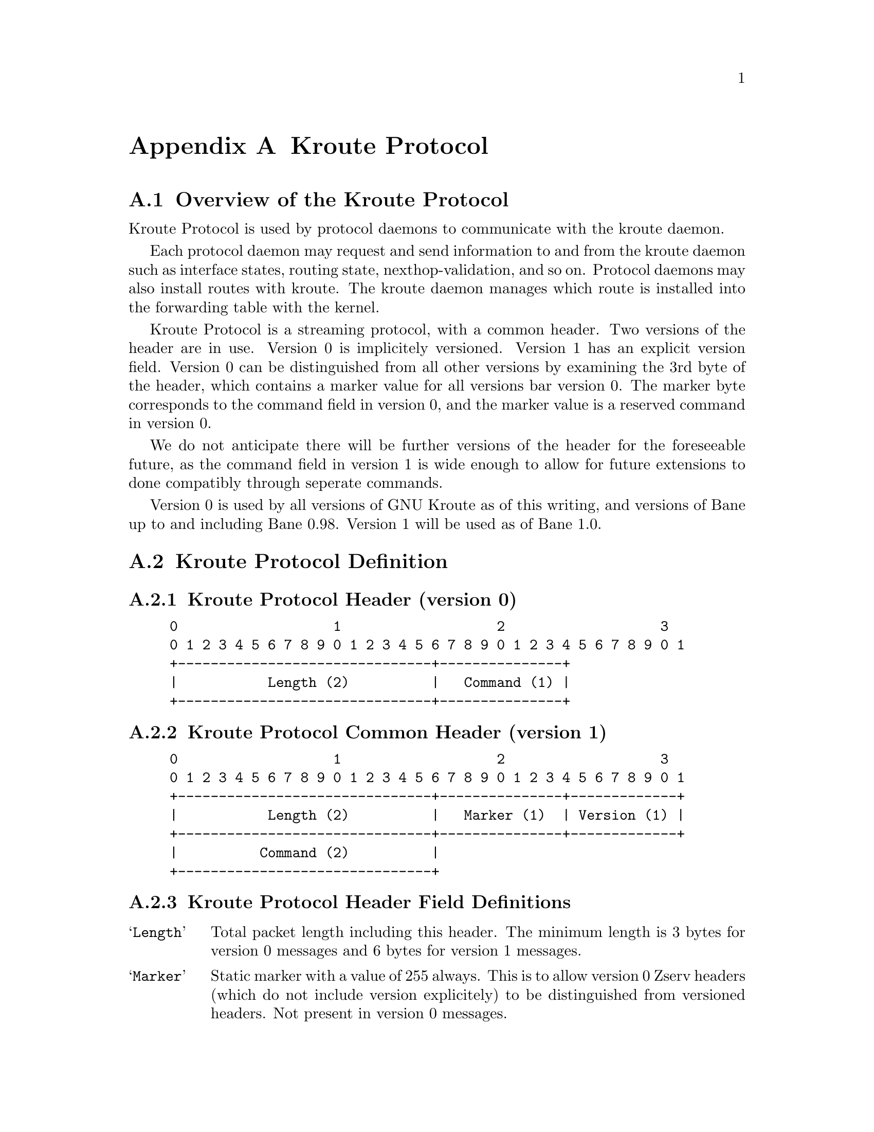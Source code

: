 @node  Kroute Protocol
@appendix Kroute Protocol
@appendixsection Overview of the Kroute Protocol

Kroute Protocol is used by protocol daemons to communicate with the
kroute daemon.

Each protocol daemon may request and send information to and from the
kroute daemon such as interface states, routing state,
nexthop-validation, and so on. Protocol daemons may also install routes
with kroute. The kroute daemon manages which route is installed into the
forwarding table with the kernel.

Kroute Protocol is a streaming protocol, with a common header. Two
versions of the header are in use. Version 0 is implicitely versioned.
Version 1 has an explicit version field. Version 0 can be distinguished
from all other versions by examining the 3rd byte of the header, which
contains a marker value for all versions bar version 0. The marker byte
corresponds to the command field in version 0, and the marker value is
a reserved command in version 0.

We do not anticipate there will be further versions of the header for
the foreseeable future, as the command field in version 1 is wide
enough to allow for future extensions to done compatibly through
seperate commands.

Version 0 is used by all versions of GNU Kroute as of this writing, and
versions of Bane up to and including Bane 0.98. Version 1 will be
used as of Bane 1.0.

@appendixsection Kroute Protocol Definition
@appendixsubsec Kroute Protocol Header (version 0)
@example
@group
0                   1                   2                   3
0 1 2 3 4 5 6 7 8 9 0 1 2 3 4 5 6 7 8 9 0 1 2 3 4 5 6 7 8 9 0 1
+-------------------------------+---------------+
|           Length (2)          |   Command (1) |
+-------------------------------+---------------+
@end group
@end example

@appendixsubsec Kroute Protocol Common Header (version 1)
@example
@group
0                   1                   2                   3
0 1 2 3 4 5 6 7 8 9 0 1 2 3 4 5 6 7 8 9 0 1 2 3 4 5 6 7 8 9 0 1
+-------------------------------+---------------+-------------+
|           Length (2)          |   Marker (1)  | Version (1) |
+-------------------------------+---------------+-------------+
|          Command (2)          |
+-------------------------------+
@end group
@end example

@appendixsubsec Kroute Protocol Header Field Definitions
@table @samp
@item Length
Total packet length including this header. The minimum length is 3
bytes for version 0 messages and 6 bytes for version 1 messages.

@item Marker
Static marker with a value of 255 always. This is to allow version 0
Zserv headers (which do not include version explicitely) to be
distinguished from versioned headers. Not present in version 0
messages.

@item Version
Version number of the Zserv message. Clients should not continue
processing messages past the version field for versions they do not
recognise. Not present in version 0 messages.

@item Command
The Kroute Protocol command.
@end table

@appendixsubsec Kroute Protocol Commands
@multitable {KROUTE_REDISTRIBUTE_DEFAULT_DELETE_WHATEVER} {99999}
@headitem Command @tab Value
@item KROUTE_INTERFACE_ADD	
@tab 1
@item KROUTE_INTERFACE_DELETE
@tab 2
@item KROUTE_INTERFACE_ADDRESS_ADD
@tab 3
@item KROUTE_INTERFACE_ADDRESS_DELETE
@tab 4
@item KROUTE_INTERFACE_UP
@tab 5
@item KROUTE_INTERFACE_DOWN
@tab 6
@item KROUTE_IPV4_ROUTE_ADD
@tab 7
@item KROUTE_IPV4_ROUTE_DELETE
@tab 8
@item KROUTE_IPV6_ROUTE_ADD
@tab 9
@item KROUTE_IPV6_ROUTE_DELETE
@tab 10
@item KROUTE_REDISTRIBUTE_ADD
@tab 11
@item KROUTE_REDISTRIBUTE_DELETE
@tab 12
@item KROUTE_REDISTRIBUTE_DEFAULT_ADD
@tab 13
@item KROUTE_REDISTRIBUTE_DEFAULT_DELETE
@tab 14
@item KROUTE_IPV4_NEXTHOP_LOOKUP
@tab 15
@item KROUTE_IPV6_NEXTHOP_LOOKUP
@tab 16
@end multitable
